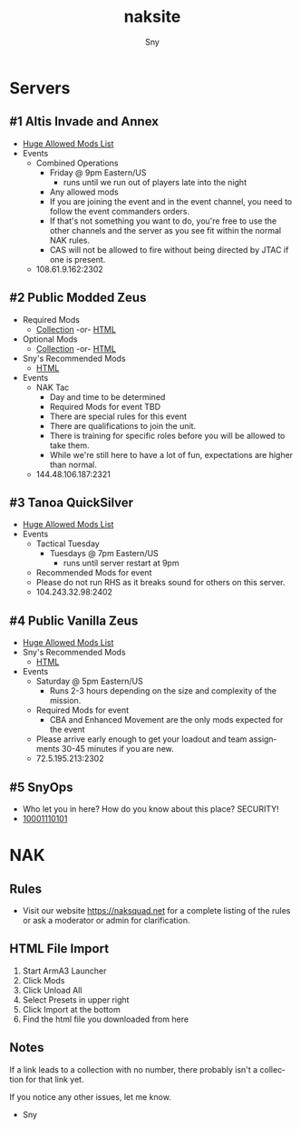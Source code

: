 # Hey Emacs, this is a -*- org -*- file ...
#+TITLE: naksite
#+AUTHOR:    Sny
#+EMAIL:     sny@aquavitae.org
#+DESCRIPTION: naksite
#+KEYWORDS:  naksquad, nakops, naktac, altis, zeus, snyops
#+LANGUAGE:  en
#+STARTUP: overview indent
#+OPTIONS: H:5 num:nil toc:nil p:t
#+OPTIONS: d:("HEADER")
#+PROPERTY: header-args :eval never-export
#+TOC: ALT_TITLE:Index headlines 3
# Adapted from https://dev.to/erickgnavar/auto-build-and-publish-emacs-org-configuration-as-a-website-2cl9

* Servers
** #1 Altis Invade and Annex
- [[https://www.naksquad.net/mods/approved-mods/][Huge Allowed Mods List]]
- Events
  - Combined Operations
    - Friday @ 9pm Eastern/US
      - runs until we run out of players late into the night
    - Any allowed mods
    - If you are joining the event and in the event channel, you need to follow the event commanders orders.
    - If that's not something you want to do, you're free to use the other channels and the server as you see fit within the normal NAK rules.
    - CAS will not be allowed to fire without being directed by JTAC if one is present.
  - 108.61.9.162:2302
** #2 Public Modded Zeus
- Required Mods
  - [[https://steamcommunity.com/sharedfiles/filedetails/?id=3006511687][Collection]] -or- [[/PRESETS/Nak_Unsung_Req.html][HTML]]
- Optional Mods
  - [[https://steamcommunity.com/sharedfiles/filedetails/?id=3006516384][Collection]] -or- [[/PRESETS/Nak_Unsung_Opt.html][HTML]]
- Sny's Recommended Mods
  - [[/PRESETS/Nak_Unsung_Sny.html][HTML]]
- Events
  - NAK Tac
    - Day and time to be determined
    - Required Mods for event TBD
    - There are special rules for this event
    - There are qualifications to join the unit.
    - There is training for specific roles before you will be allowed to take them.
    - While we're still here to have a lot of fun, expectations are higher than normal.
  - 144.48.106.187:2321
** #3 Tanoa QuickSilver
- [[https://www.naksquad.net/mods/approved-mods/][Huge Allowed Mods List]]
- Events
  - Tactical Tuesday
    - Tuesdays @ 7pm Eastern/US
      - runs until server restart at 9pm
  - Recommended Mods for event
  - Please do not run RHS as it breaks sound for others on this server.
  - 104.243.32.98:2402
** #4 Public Vanilla Zeus
- [[https://www.naksquad.net/mods/approved-mods/][Huge Allowed Mods List]]
- Sny's Recommended Mods
  - [[/PRESETS/Nak_Zeus_Vanilla.html][HTML]]
- Events
    - Saturday @ 5pm Eastern/US
      - Runs 2-3 hours depending on the size and complexity of the mission.
    - Required Mods for event
      - CBA and Enhanced Movement are the only mods expected for the event
    - Please arrive early enough to get your loadout and team assignments 30-45 minutes if you are new.
  - 72.5.195.213:2302
** #5 SnyOps
- Who let you in here?  How do you know about this place?  SECURITY!
- [[/PRESETS/SnyOps_ArmaMen.html][10001110101]]
* NAK
** Rules
 - Visit our website https://naksquad.net for a complete listing of the rules or ask a moderator or admin for clarification.
** HTML File Import
 1. Start ArmA3 Launcher
 2. Click Mods
 3. Click Unload All
 4. Select Presets in upper right
 5. Click Import at the bottom
 6. Find the html file you downloaded from here
** Notes
If a link leads to a collection with no number, there probably isn't a collection for that link yet.

If you notice any other issues, let me know.

- Sny
